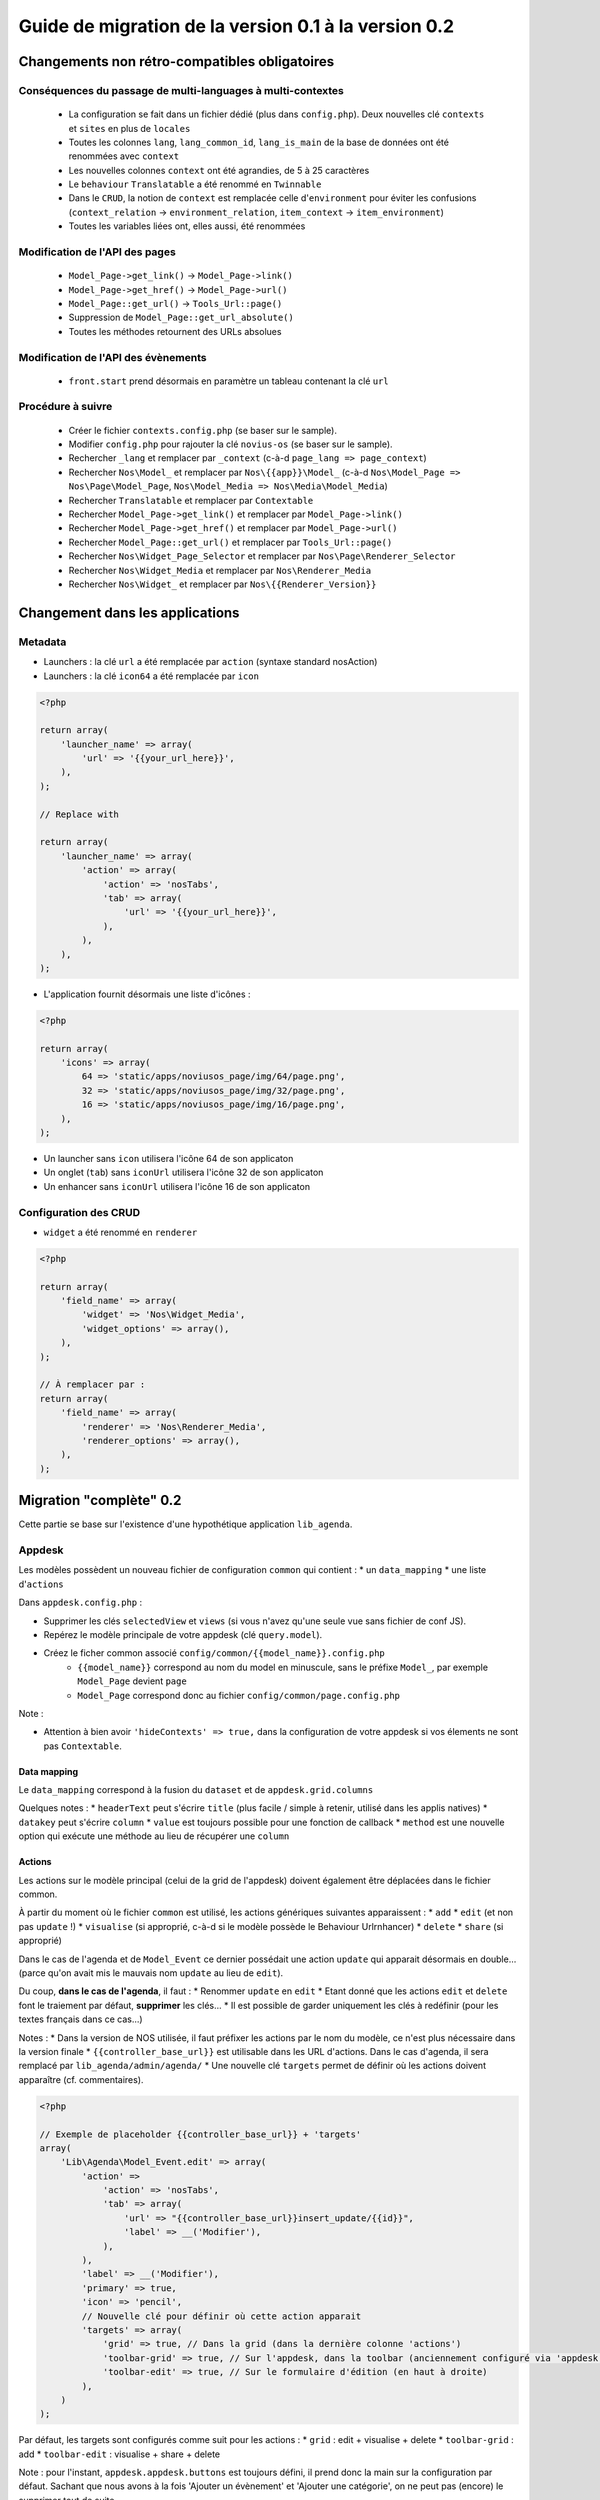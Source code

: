 Guide de migration de la version 0.1 à la version 0.2
#####################################################

Changements non rétro-compatibles obligatoires
**********************************************

Conséquences du passage de multi-languages à multi-contextes
============================================================

	* La configuration se fait dans un fichier dédié (plus dans ``config.php``). Deux nouvelles clé ``contexts`` et ``sites`` en plus de ``locales``
	* Toutes les colonnes ``lang``, ``lang_common_id``, ``lang_is_main`` de la base de données ont été renommées avec ``context``
	* Les nouvelles colonnes ``context`` ont été agrandies, de 5 à 25 caractères
	* Le ``behaviour`` ``Translatable`` a été renommé en ``Twinnable``
	* Dans le ``CRUD``, la notion de ``context`` est remplacée celle d'``environment`` pour éviter les confusions (``context_relation`` -> ``environment_relation``, ``item_context`` -> ``item_environment``)
	* Toutes les variables liées ont, elles aussi, été renommées

Modification de l'API des pages
===============================

	* ``Model_Page->get_link()`` -> ``Model_Page->link()``
	* ``Model_Page->get_href()`` -> ``Model_Page->url()``
	* ``Model_Page::get_url()`` -> ``Tools_Url::page()``
	* Suppression de ``Model_Page::get_url_absolute()``
	* Toutes les méthodes retournent des URLs absolues

Modification de l'API des évènements
====================================

    * ``front.start`` prend désormais en paramètre un tableau contenant la clé ``url``

Procédure à suivre
==================

    * Créer le fichier ``contexts.config.php`` (se baser sur le sample).
    * Modifier ``config.php`` pour rajouter la clé ``novius-os`` (se baser sur le sample).

    * Rechercher ``_lang`` et remplacer par ``_context`` (c-à-d ``page_lang => page_context``)
    * Rechercher ``Nos\Model_`` et remplacer par ``Nos\{{app}}\Model_`` (c-à-d ``Nos\Model_Page => Nos\Page\Model_Page``, ``Nos\Model_Media => Nos\Media\Model_Media``)
    * Rechercher ``Translatable`` et remplacer par ``Contextable``
    * Rechercher  ``Model_Page->get_link()`` et remplacer par ``Model_Page->link()``
    * Rechercher ``Model_Page->get_href()`` et remplacer par ``Model_Page->url()``
    * Rechercher ``Model_Page::get_url()`` et remplacer par ``Tools_Url::page()``

    * Rechercher ``Nos\Widget_Page_Selector`` et remplacer par ``Nos\Page\Renderer_Selector``
    * Rechercher ``Nos\Widget_Media`` et remplacer par ``Nos\Renderer_Media``
    * Rechercher ``Nos\Widget_`` et remplacer par ``Nos\{{Renderer_Version}}``


Changement dans les applications
********************************

Metadata
========


* Launchers : la clé ``url`` a été remplacée par ``action`` (syntaxe standard nosAction)
* Launchers : la clé ``icon64`` a été remplacée par ``icon``

.. code-block:: php

	<?php

	return array(
	    'launcher_name' => array(
	        'url' => '{{your_url_here}}',
	    ),
	);

	// Replace with

	return array(
	    'launcher_name' => array(
	        'action' => array(
	            'action' => 'nosTabs',
	            'tab' => array(
	                'url' => '{{your_url_here}}',
	            ),
	        ),
	    ),
	);


* L'application fournit désormais une liste d'icônes :

.. code-block:: php

    <?php

    return array(
        'icons' => array(
            64 => 'static/apps/noviusos_page/img/64/page.png',
            32 => 'static/apps/noviusos_page/img/32/page.png',
            16 => 'static/apps/noviusos_page/img/16/page.png',
        ),
    );

* Un launcher sans ``icon`` utilisera l'icône 64 de son applicaton
* Un onglet (``tab``) sans ``iconUrl`` utilisera l'icône 32 de son applicaton
* Un enhancer sans ``iconUrl`` utilisera l'icône 16 de son applicaton


Configuration des CRUD
======================

* ``widget`` a été renommé en ``renderer``


.. code-block:: php

    <?php

    return array(
        'field_name' => array(
            'widget' => 'Nos\Widget_Media',
            'widget_options' => array(),
        ),
    );

    // À remplacer par :
    return array(
        'field_name' => array(
            'renderer' => 'Nos\Renderer_Media',
            'renderer_options' => array(),
        ),
    );


Migration "complète" 0.2
************************


Cette partie se base sur l'existence d'une hypothétique application ``lib_agenda``.


Appdesk
=======

Les modèles possèdent un nouveau fichier de configuration ``common`` qui contient :
* un ``data_mapping``
* une liste d'``actions``

Dans ``appdesk.config.php`` :

* Supprimer les clés ``selectedView`` et ``views`` (si vous n'avez qu'une seule vue sans fichier de conf JS).
* Repérez le modèle principale de votre appdesk (clé ``query.model``).
* Créez le ficher common associé ``config/common/{{model_name}}.config.php``
    * ``{{model_name}}`` correspond au nom du model en minuscule, sans le préfixe ``Model_``, par exemple ``Model_Page`` devient ``page``
    * ``Model_Page`` correspond donc au fichier ``config/common/page.config.php``


Note :

* Attention à bien avoir ``'hideContexts' => true,`` dans la configuration de votre appdesk si vos élements ne sont pas ``Contextable``.


Data mapping
------------

Le ``data_mapping`` correspond à la fusion du ``dataset`` et de ``appdesk.grid.columns``


.. code-block:: php
   :emphasize-lines: 6,11-21,29-49

    <?php

    // Ancien code de appdesk.config.php
    return array(
        'query' => array(
            'model' => 'Lib\Agenda\Model_Event',
            'order_by' => array('evt_date_begin' => 'DESC'),
            'limit' => 20,
        ),
        // ...
        'dataset' => array(
            'id'            => 'evt_id',
            'title'         => 'evt_title',
            'periode'       => array(
                'search_column' => 'evt_date_begin',
                'dataType'      => 'datetime',
                'value'         => function ($object) {
                    // ...
                },
            },
        ),
        // ...
        'appdesk' => array(
            // ...
            'grid' => array(
                'urlJson' => 'admin/lib_agenda/appdesk/json',
                'columns' => array(
                    'id' => array(
                        'headerText' => __('Id'),
                        'dataKey' => 'id'
                    ),
                    'title' => array(
                        'headerText' => __('Nom'),
                        'dataKey' => 'title'
                    ),
                    'periode' => array(
                        'headerText' => __('Dates'),
                        'dataKey' => 'periode'
                    ),
                    'published' => array(
                        'headerText' => __('Status'),
                        'dataKey' => 'publication_status'
                    ),
                    'actions' => array(
                        'actions' => array('update', 'delete'),
                    ),
                ),
            ),
            // ...
        ),
    );


.. code-block:: php
   :emphasize-lines: 12,16

    <?php

    // Nouveau code de appdesk.config.php
    return array(
        'query' => array(
            'order_by' => array('evt_date_begin' => 'DESC'),
            'limit' => 20,
        ),
        // Indique quel est le model, et donc quel fichier 'common' charger
        'model' => 'Lib\Agenda\Model_Event',
        // ...
        // DEPLACER / FUSIONNER la clé 'dataset' dans common
        // ...
        'appdesk' => array(
            // ...
            // DEPLACER / FUSIONNER la clé 'grid' dans common
            // ...
        ),
    );


.. code-block:: php
   :emphasize-lines: 5

    <?php

    // Code du nouveau fichier ``event.config.php``
    return array(
        // Fusion de 'appdesk.dataset' et de 'appdesk.grid.columns'
        'data_mapping' => array(
            'id' => array(
                'title' => __('Id'),
                'column' => 'evt_id'
            ),
            'title' => array(
                'title' => __('Nom'),
                'column' => 'evt_title'
            ),
            'periode' => array(
                'title' => __('Dates'),
                'search_column' => 'evt_date_begin',
                'value'         => function ($object) {
                    // ...
                }
            ),
            'published' => array(
                'title' => __('Status'),
                'method' => 'publication_status'
            ),
        ),
    );

Quelques notes :
* ``headerText`` peut s'écrire ``title`` (plus facile / simple à retenir, utilisé dans les applis natives)
* ``datakey`` peut s'écrire ``column``
* ``value`` est toujours possible pour une fonction de callback
* ``method`` est une nouvelle option qui exécute une méthode au lieu de récupérer une ``column``



Actions
-------

Les actions sur le modèle principal (celui de la grid de l'appdesk) doivent également être déplacées dans le fichier common.

.. code-block:: php
   :emphasize-lines: 8-16

    <?php

    // Ancien code de appdesk.config.php
    return array(
        // ...
        'appdesk' => array(
            // ...
            // DEPLACER la clé 'actions' dans 'config/common/{{model_name}}.config.php'
            'actions' => array(
                'edit' => array(
                    // ...
                ),
                'delete' => array(
                    // ...
                ),
            ),
            // ...
        ),
        // ...
    );

.. code-block:: php
   :emphasize-lines: 8

    <?php

    // Nouveau code de appdesk.config.php
    return array(
        // ...
        'appdesk' => array(
            // ...
            // La clé 'actions' n'est plus ici
            // ...
        ),
        // ...
    );


.. code-block:: php
   :emphasize-lines: 9-17

    <?php

    // Nouveau code de 'config/common/event.config.php'
    return array(
        'data_mapping' => array(
            // ...
        ),

        // Tableau de configuration déplacé depuis 'appdesk.actions'
        'actions' => array(
            'Lib\Agenda\Model_Event.edit' => array(
                // ...
            ),
            'Lib\Agenda\Model_Event.delete' => array(
                // ...
            ),
        ),
    );



À partir du moment où le fichier ``common`` est utilisé, les actions génériques suivantes apparaissent :
* ``add``
* ``edit`` (et non pas ``update`` !)
* ``visualise`` (si approprié, c-à-d si le modèle possède le Behaviour Urlrnhancer)
* ``delete``
* ``share`` (si approprié)


Dans le cas de l'agenda et de ``Model_Event`` ce dernier possédait une action ``update`` qui apparait désormais en double... (parce qu'on avait mis le mauvais nom ``update`` au lieu de ``edit``).

Du coup, **dans le cas de l'agenda**, il faut :
* Renommer ``update`` en ``edit``
* Etant donné que les actions ``edit`` et ``delete`` font le traiement par défaut, **supprimer** les clés...
* Il est possible de garder uniquement les clés à redéfinir (pour les textes français dans ce cas...)

Notes :
* Dans la version de NOS utilisée, il faut préfixer les actions par le nom du modèle, ce n'est plus nécessaire dans la version finale
* ``{{controller_base_url}}`` est utilisable dans les URL d'actions. Dans le cas d'agenda, il sera remplacé par ``lib_agenda/admin/agenda/``
* Une nouvelle clé ``targets`` permet de définir où les actions doivent apparaître (cf. commentaires).

.. code-block:: php

    <?php

    // Exemple de placeholder {{controller_base_url}} + 'targets'
    array(
        'Lib\Agenda\Model_Event.edit' => array(
            'action' =>
                'action' => 'nosTabs',
                'tab' => array(
                    'url' => "{{controller_base_url}}insert_update/{{id}}",
                    'label' => __('Modifier'),
                ),
            ),
            'label' => __('Modifier'),
            'primary' => true,
            'icon' => 'pencil',
            // Nouvelle clé pour définir où cette action apparait
            'targets' => array(
                'grid' => true, // Dans la grid (dans la dernière colonne 'actions')
                'toolbar-grid' => true, // Sur l'appdesk, dans la toolbar (anciennement configuré via 'appdesk.button')
                'toolbar-edit' => true, // Sur le formulaire d'édition (en haut à droite)
            ),
        )
    );


Par défaut, les targets sont configurés comme suit pour les actions :
* ``grid`` : edit + visualise + delete
* ``toolbar-grid`` : add
* ``toolbar-edit`` : visualise + share + delete

Note : pour l'instant, ``appdesk.appdesk.buttons`` est toujours défini, il prend donc la main sur la configuration par défaut. Sachant que nous avons à la fois 'Ajouter un évènement' et 'Ajouter une catégorie', on ne peut pas (encore) le supprimer tout de suite.



I18N et traductions
-------------------

Les textes sont configurables via la clé ``i18n``.

Se référer à la documentation, ou (en attendant) au fichier ``framework/config/common_i18n.config.php`` pour la liste des clés possibles.

.. code-block:: php

    <?php

    return array(
        'i18n' => array(
            // Crud
            'notification item added' => __('And voilà! The page has been added.'),
            'notification item deleted' => __('The page has been deleted.'),

            // General errors
            'notification item does not exist anymore' => __('This page doesn’t exist any more. It has been deleted.'),
            'notification item not found' => __('We cannot find this page.'),

            // Blank slate
            'translate error parent not available in context' => __('We’re afraid this page cannot be added in {{context}} because its <a>parent</a> is not available in this context yet.'),
            'translate error parent not available in language' => __('We’re afraid this page cannot be added in {{language}} because its <a>parent</a> is not available in this language yet.'),

            // Deletion popup
            'deleting item title' => __('Deleting the page ‘{{title}}’'),

            # Delete action's labels
            'deleting button 1 item' => __('Yes, delete this page'),
            'deleting button N items' => __('Yes, delete these {{count}} pages'),

            '1 item' => __('1 page'),
            'N items' => __('{{count}} pages'),

            # Keep only if the model has the behaviour Contextable
            'deleting with N contexts' => __('This page exists in <strong>{{context_count}} contexts</strong>.'),
            'deleting with N languages' => __('This page exists in <strong>{{language_count}} languages</strong>.'),

            # Keep only if the model has the behaviours Contextable + Tree
            'deleting with N contexts and N children' => __('This page exists in <strong>{{context_count}} contexts</strong> and has <strong>{{children_count}} sub-pages</strong>.'),
            'deleting with N contexts and 1 child' => __('This page exists in <strong>{{context_count}} contexts</strong> and has <strong>one sub-page</strong>.'),
            'deleting with N languages and N children' => __('This page exists in <strong>{{language_count}} languages</strong> and has <strong>{{children_count}} sub-pages</strong>.'),
            'deleting with N languages and 1 child' => __('This page exists in <strong>{{language_count}} languages</strong> and has <strong>one sub-page</strong>.'),

            # Keep only if the model has the behaviour Tree
            'deleting with 1 child' => __('This page has <strong>1 sub-page</strong>.'),
            'deleting with N children' => __('This page has <strong>{{children_count}} sub-pages</strong>.'),
        ),
    );


Inspecteurs
-----------

En 0.1, les inspecteurs sont configurés à 3 endroits :
* La clé ``appdesk.appdesk.inspectors``
* La clé ``inputs``
* Le fichier de configuration ``inspector/{{model}}.config.php``

EN 0.2, les ``inputs`` doivent désormais être déplacé dans leur fichier ``inspector/{{model}}.config.php`` correspondant.



Category
^^^^^^^^

.. code-block:: php
   :emphasize-lines: 7-11

    <?php

    // Ancien code dans appdesk.config.php
    return array(
        // ...
        'inputs' => array(
            // Cet input correspond au filtre pour l'inspecteur catégorie
            // On déplace la clé (evt_cat_id) dans 'input.key' et la fonction de callback dans 'input.query'
            'evt_cat_id' => function($value, $query) {
                // ...
            },
        ),
        // ...
    );


.. code-block:: php

    <?php

    // Nouveau code dans config/controller/admin/inspector/category.config.php
    return array(
        // ...
        'input' => array(
            'key' => 'evt_cat_id',
            'query' => function($value, $query) {
                // ...
            },
        ),
        // ...
    );


Date
^^^^

.. code-block:: php

    <?php

    // Ancien code dans appdesk.config.php
    return array(
        // ...
        'appdesk' => array(
            'appdesk' => array(
                // ...
                'inspectors' => array(
                    // Il faut déplacer ce tableu dans le fichier de configuration de l'inspecteur, sous une nouvelle clé 'appdesk'
                    'startdate' => array(
                        'label' => __('Date de début'),
                        'url' => 'admin/lib_agenda/inspector/date/list',
                        'inputName' => 'startdate',
                        'vertical' => true
                    ),
                    // ...
                ),
            ),
            // ...
        ),
    );


Ici l'inspecteur date n'a pas encore de fichier de configuration, on va en créer un :


.. code-block:: php

    <?php

    // Nouveau fichier config/controller/admin/inspector/date.config.php
    return array(
        'input' => array(
            'key' => 'evt_date_begin',
            // Pas besoin de 'query', l'inspecteur date en génère un automatiquement en fonction de la key
        ),

        // Reprise de 'appdesk.appdesk.inspectors.startdate'
        'appdesk' => array(
            'label' => __('Date de début'),
        ),
    );


L'idée est d'encapsuler le tableau ``appdesk.appdesk.inspectors.{{inspector_name}}`` dans une clé ``appdesk`` du fichier de config de l'inspecteur.

published
^^^^^^^^^

.. code-block:: php

    <?php

    // Ancien code dans appdesk.config.php
    return array(
        // ...
        'inputs' => array(
            // ...
            'evt_published' => function($value, $query) {
                // ...
            },
        ),
        // ...
        'appdesk' => array(
            'appdesk' => array(
                // ...
                'inspectors' => array(
                    'published' => array(
                        'vertical' => true,
                        'url' => 'admin/lib_agenda/inspector/published/list',
                        'inputName' => 'evt_published',
                        'grid' => array(
                            'columns' => array(
                                'title' => array(
                                    'visible' => false,
                                    'dataKey' => 'title',
                                ),
                                'icon_title' => array(
                                    'headerText' => __('Status'),
                                    'dataKey' => 'icon_title',
                                ),
                                'id' => array(
                                    'visible' => false,
                                    'dataKey' => 'id',
                                ),
                            ),
                        ),
                    ),
                    // ...
                ),
                // ...
            ),
            // ...
        ),
    );


L'inspecteur ``published`` a déjà un fichier de configuration, complétons le en créant une nouvelle clé ``appdesk`` :


.. code-block:: php
   :emphasize-lines: 8,16

    <?php

    // Nouveau fichier config/controller/admin/inspector/date.config.php
    return array(
        'data' => array(
            // ...
        ),

        // Ici on reprend 'appdesk.appdesk.inspectors.published'
        'input' => array(
            'key' => 'evt_published',
            'query' => function($value, $query) {
                // ...
            },
        ),

        // Ici on reprend 'input.evt_published'
        'appdesk' => array(
            'vertical' => true,
            'inputName' => 'evt_published',
            'url' => 'admin/lib_agenda/inspector/published/list',
            'grid' => array(
                'columns' => array(
                    'title' => array(
                        'visible' => false,
                        'dataKey' => 'title',
                    ),
                    'icon_title' => array(
                        'headerText' => __('Status'),
                        'dataKey' => 'icon_title',
                    ),
                    'id' => array(
                        'visible' => false,
                        'dataKey' => 'id',
                    ),
                ),
            ),
        ),
    );







